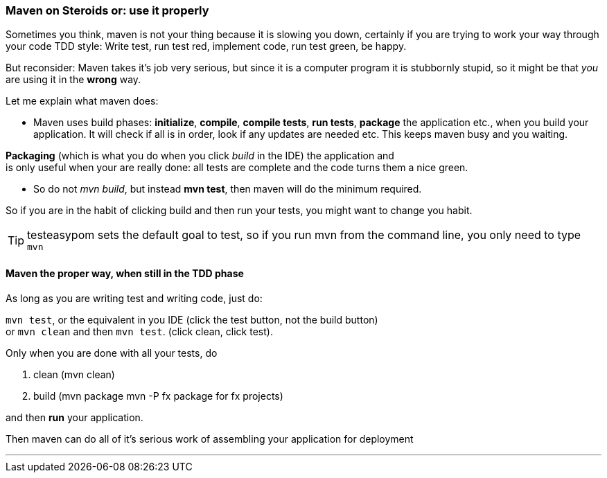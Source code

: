 === Maven on Steroids or: use it properly

Sometimes you think, maven is not your thing because it is slowing you down, certainly if you are trying to work your way through
your code TDD style: Write test, run test red, implement code, run test green, be happy.

But reconsider: Maven takes it's job very serious, but since it is a computer program
it is stubbornly stupid, so it might be that _you_ are using it in the *wrong* way.

Let me explain what maven does:

* Maven uses build phases: *initialize*, *compile*, *compile tests*, *run tests*, *package* the application etc., when you build your application.
It will check if all is in order, look if any updates are needed etc. This keeps maven busy and you waiting.

*Packaging* (which is what you do when you click _build_ in the IDE) the application and +
is only useful when your are really done: all  tests are complete and the code turns them a nice green.

* So do not _mvn build_, but instead *mvn test*, then maven will do the minimum required.

So if you are in the habit of clicking build and then run your tests, you might want to change you habit.

[TIP]
====
testeasypom sets the default goal to test, so if you run mvn from the command line, you only need to type `mvn`
====

==== Maven the proper way, when still in the TDD phase

As long as you are writing test and writing code, just do:

`mvn test`, or the equivalent in you IDE (click the test button, not the build button) +
 or `mvn clean` and then `mvn test`. (click clean, click test).

Only when you are done with all your tests, do

. clean (mvn clean)
. build (mvn package  mvn -P fx package for fx projects)

and then *run* your application.

Then maven can do all of it's serious work of assembling your application for deployment

// TODO maven tweaking.....

'''
